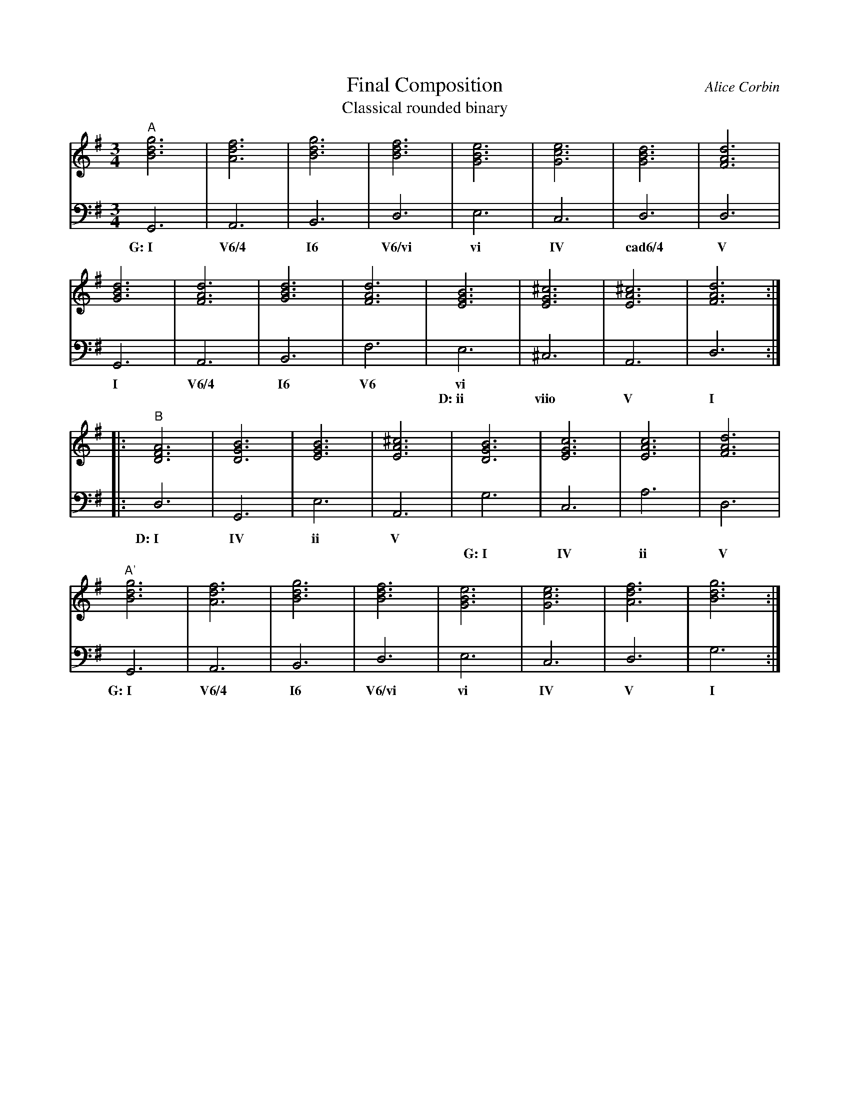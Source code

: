 %%abc-version 2.1
%%titletrim true
%%titleformat A-1 T C1, Z-1, S-1
%%writefields QP 0

X:99
T:Final Composition
T:Classical rounded binary
C:Alice Corbin
L:1/4
M:3/4
%%%%staves (Right Chords) Left  %% positions the invisible chord voice
K:G
V:Right
"^A"[gBd]3|[dfA]3|[gBd]3|[Bdf]3|[eGB]3|[ceG]3|[GBd]3|[dFA]3|
    [GBd]3|[dFA]3|[GBd]3|[dFA]3|[EGB]3|[^cEG]3|[A^cE]3|[dFA]3:|:
"^B"[DFA]3|[GBD]3|[EGB]3|[A^cE]3|[GBD]3|[cEG]3|[AcE]3|[dFA]3|
"^A'"[gBd]3|[dfA]3|[gBd]3|[Bdf]3|[eGB]3|[ceG]3|[dfA]3|[gBd]3:|]
%%%
%"^B"[DFA]3|[GBD]3|[EGB]3|[A^cE]3|[GBD]3|[cEG]3|[AcE]3|[dFA]3|
%"^A'"[gBd]3|[dfA]3|[gBd]3|[Bdf]3|[eGB]3|[ceG]3|[dfA]3|[gBd]3|]
V:Left
  G,,3|A,,3|B,,3|D,3|E,3|C,3|D,3|D,3|
w:G:~I V6/4 I6  V6/vi vi IV cad6/4 V
  G,,3|A,,3|B,,3|F,3|E,3|^C,3|A,,3|D,3:|:
w: I   V6/4  I6  V6  vi
w: ~    ~    ~   ~   D:~ii   viio  V   I   
   D,3|G,,3|E,3|A,,3|G,3|C,3|A,3|D,3|
w:D:~I IV   ii  V
w:  ~  ~    ~   ~ G:~I IV ii V
  G,,3|A,,3|B,,3|D,3|E,3|C,3|D,3|G,3:|]
w:G:~I V6/4 I6  V6/vi vi IV   V   I
%%%
%   D,3|G,,3|E,3|A,,3|G,3|C,3|A,3|D,3|
%w:D:~I IV   ii  V
%w:  ~  ~    ~   ~ G:~I IV ii V
%  G,,3|A,,3|B,,3|D,3|E,3|C,3|D,3|G,3|]
%w:G:~I V6/4 I6  V6/vi vi IV   V   I

V:Chords
%%MIDI chordprog 1 octave=2
%%MIDI bassprog 1 octave=2
"G"x3|"D/A"x3|"G/B"x3|"B/D"x3|"Em"x3|"C"x3|"G/D"x3|"D"x3|
"G"x3|"D/A"x3|"G/B"x3|"D/F#"x3|"Em"x3|"C#dim"x3|"A"x3|"D"x3:|
"D"x3|"G"x3|"Em"x3|"A"x3|"G"x3|"C"x3|"Am"x3|"D"x3|
"G"x3|"D/A"x3|"G/B"x3|"B/D"x3|"Em"x3|"C"x3|"D"x3|"G"x3:|]
